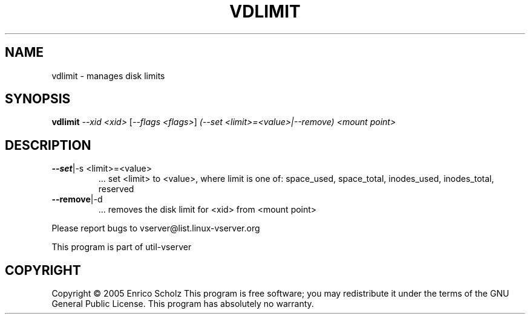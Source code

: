 .\" DO NOT MODIFY THIS FILE!  It was generated by help2man 1.41.2.
.TH VDLIMIT "8" "May 2013" "vdlimit  -- manages disk limits" "System Administration"
.SH NAME
vdlimit \- manages disk limits
.SH SYNOPSIS
.B vdlimit
\fI--xid <xid> \fR[\fI--flags <flags>\fR] \fI(--set <limit>=<value>|--remove) <mount point>\fR
.SH DESCRIPTION
.TP
\fB\-\-set\fR|\-s <limit>=<value>
\&...  set <limit> to <value>, where limit is
one of: space_used, space_total, inodes_used,
inodes_total, reserved
.TP
\fB\-\-remove\fR|\-d
\&...  removes the disk limit for <xid> from <mount point>
.PP
Please report bugs to vserver@list.linux\-vserver.org
.PP
This program is part of util\-vserver
.SH COPYRIGHT
Copyright \(co 2005 Enrico Scholz
This program is free software; you may redistribute it under the terms of
the GNU General Public License.  This program has absolutely no warranty.
